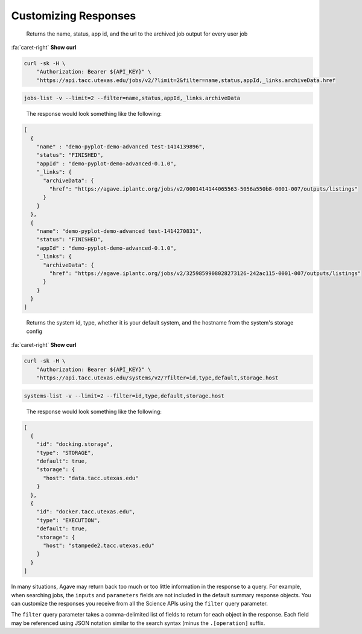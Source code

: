 
Customizing Responses
=====================

..

   Returns the name, status, app id, and the url to the archived job output for every user job   


.. container:: foldable

   .. container:: header

      :fa:`caret-right`
      **Show curl**
   .. code-block:: shell

      curl -sk -H \
          "Authorization: Bearer ${API_KEY}" \
          "https://api.tacc.utexas.edu/jobs/v2/?limit=2&filter=name,status,appId,_links.archiveData.href

.. code-block:: plaintext

   jobs-list -v --limit=2 --filter=name,status,appId,_links.archiveData

..

   The response would look something like the following:  


.. code-block:: json

   [
     {
       "name" : "demo-pyplot-demo-advanced test-1414139896",
       "status": "FINISHED",
       "appId" : "demo-pyplot-demo-advanced-0.1.0",
       "_links": {
         "archiveData": {
           "href": "https://agave.iplantc.org/jobs/v2/0001414144065563-5056a550b8-0001-007/outputs/listings"
         }
       }
     },
     {
       "name": "demo-pyplot-demo-advanced test-1414270831",
       "status": "FINISHED",
       "appId" : "demo-pyplot-demo-advanced-0.1.0",
       "_links": {
         "archiveData": {
           "href": "https://agave.iplantc.org/jobs/v2/3259859908028273126-242ac115-0001-007/outputs/listings"
         }
       }
     }
   ]

..

   Returns the system id, type, whether it is your default system, and the hostname from the system's storage config  


.. container:: foldable

   .. container:: header

      :fa:`caret-right`
      **Show curl**
      
   .. code-block:: shell

      curl -sk -H \
          "Authorization: Bearer ${API_KEY}" \
          "https://api.tacc.utexas.edu/systems/v2/?filter=id,type,default,storage.host

.. code-block:: plaintext

   systems-list -v --limit=2 --filter=id,type,default,storage.host

..

   The response would look something like the following:  


.. code-block:: json

   [
     {
       "id": "docking.storage",
       "type": "STORAGE",
       "default": true,
       "storage": {
         "host": "data.tacc.utexas.edu"
       }
     },
     {
       "id": "docker.tacc.utexas.edu",
       "type": "EXECUTION",
       "default": true,
       "storage": {
         "host": "stampede2.tacc.utexas.edu"
       }
     }
   ]

In many situations, Agave may return back too much or too little information in the response to a query. For example, when searching jobs, the ``inputs`` and ``parameters`` fields are not included in the default summary response objects. You can customize the responses you receive from all the Science APIs using the ``filter`` query parameter.   

The ``filter`` query parameter takes a comma-delimited list of fields to return for each object in the response. Each field may be referenced using JSON notation similar to the search syntax (minus the ``.[operation]`` suffix. 
